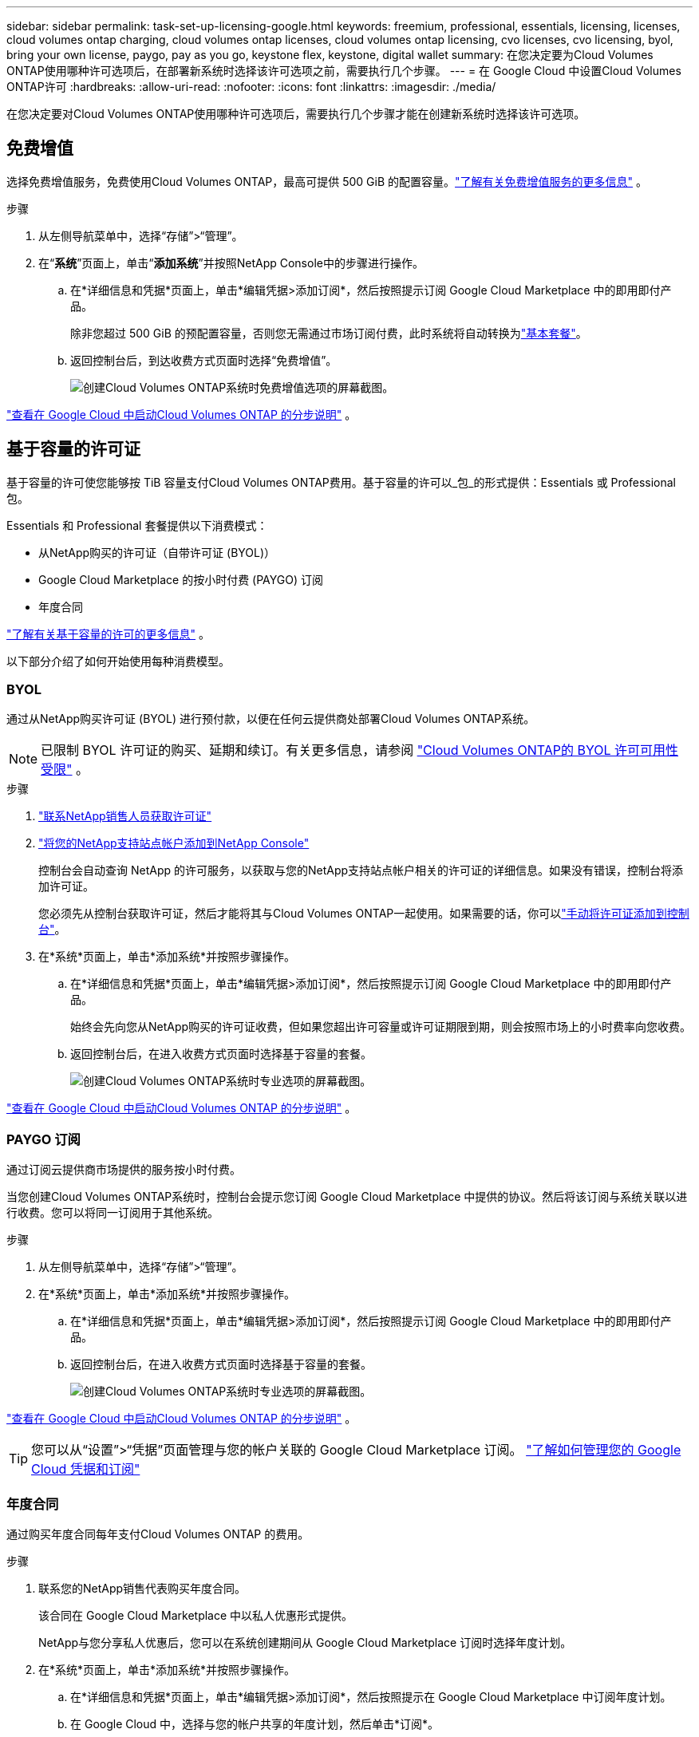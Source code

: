 ---
sidebar: sidebar 
permalink: task-set-up-licensing-google.html 
keywords: freemium, professional, essentials, licensing, licenses, cloud volumes ontap charging, cloud volumes ontap licenses, cloud volumes ontap licensing, cvo licenses, cvo licensing, byol, bring your own license, paygo, pay as you go, keystone flex, keystone, digital wallet 
summary: 在您决定要为Cloud Volumes ONTAP使用哪种许可选项后，在部署新系统时选择该许可选项之前，需要执行几个步骤。 
---
= 在 Google Cloud 中设置Cloud Volumes ONTAP许可
:hardbreaks:
:allow-uri-read: 
:nofooter: 
:icons: font
:linkattrs: 
:imagesdir: ./media/


[role="lead"]
在您决定要对Cloud Volumes ONTAP使用哪种许可选项后，需要执行几个步骤才能在创建新系统时选择该许可选项。



== 免费增值

选择免费增值服务，免费使用Cloud Volumes ONTAP，最高可提供 500 GiB 的配置容量。link:concept-licensing.html#packages["了解有关免费增值服务的更多信息"] 。

.步骤
. 从左侧导航菜单中，选择“存储”>“管理”。
. 在“*系统*”页面上，单击“*添加系统*”并按照NetApp Console中的步骤进行操作。
+
.. 在*详细信息和凭据*页面上，单击*编辑凭据>添加订阅*，然后按照提示订阅 Google Cloud Marketplace 中的即用即付产品。
+
除非您超过 500 GiB 的预配置容量，否则您无需通过市场订阅付费，此时系统将自动转换为link:concept-licensing.html#packages["基本套餐"]。

.. 返回控制台后，到达收费方式页面时选择“免费增值”。
+
image:screenshot-freemium.png["创建Cloud Volumes ONTAP系统时免费增值选项的屏幕截图。"]





link:task-deploying-gcp.html["查看在 Google Cloud 中启动Cloud Volumes ONTAP 的分步说明"] 。



== 基于容量的许可证

基于容量的许可使您能够按 TiB 容量支付Cloud Volumes ONTAP费用。基于容量的许可以_包_的形式提供：Essentials 或 Professional 包。

Essentials 和 Professional 套餐提供以下消费模式：

* 从NetApp购买的许可证（自带许可证 (BYOL)）
* Google Cloud Marketplace 的按小时付费 (PAYGO) 订阅
* 年度合同


link:concept-licensing.html#capacity-based-licensing["了解有关基于容量的许可的更多信息"] 。

以下部分介绍了如何开始使用每种消费模型。



=== BYOL

通过从NetApp购买许可证 (BYOL) 进行预付款，以便在任何云提供商处部署Cloud Volumes ONTAP系统。


NOTE: 已限制 BYOL 许可证的购买、延期和续订。有关更多信息，请参阅 https://docs.netapp.com/us-en/bluexp-cloud-volumes-ontap/whats-new.html#restricted-availability-of-byol-licensing-for-cloud-volumes-ontap["Cloud Volumes ONTAP的 BYOL 许可可用性受限"^] 。

.步骤
. https://bluexp.netapp.com/contact-cds["联系NetApp销售人员获取许可证"^]
. https://docs.netapp.com/us-en/bluexp-setup-admin/task-adding-nss-accounts.html#add-an-nss-account["将您的NetApp支持站点帐户添加到NetApp Console"^]
+
控制台会自动查询 NetApp 的许可服务，以获取与您的NetApp支持站点帐户相关的许可证的详细信息。如果没有错误，控制台将添加许可证。

+
您必须先从控制台获取许可证，然后才能将其与Cloud Volumes ONTAP一起使用。如果需要的话，你可以link:task-manage-capacity-licenses.html#add-purchased-licenses-to-your-account["手动将许可证添加到控制台"]。

. 在*系统*页面上，单击*添加系统*并按照步骤操作。
+
.. 在*详细信息和凭据*页面上，单击*编辑凭据>添加订阅*，然后按照提示订阅 Google Cloud Marketplace 中的即用即付产品。
+
始终会先向您从NetApp购买的许可证收费，但如果您超出许可容量或许可证期限到期，则会按照市场上的小时费率向您收费。

.. 返回控制台后，在进入收费方式页面时选择基于容量的套餐。
+
image:screenshot-professional.png["创建Cloud Volumes ONTAP系统时专业选项的屏幕截图。"]





link:task-deploying-gcp.html["查看在 Google Cloud 中启动Cloud Volumes ONTAP 的分步说明"] 。



=== PAYGO 订阅

通过订阅云提供商市场提供的服务按小时付费。

当您创建Cloud Volumes ONTAP系统时，控制台会提示您订阅 Google Cloud Marketplace 中提供的协议。然后将该订阅与系统关联以进行收费。您可以将同一订阅用于其他系统。

.步骤
. 从左侧导航菜单中，选择“存储”>“管理”。
. 在*系统*页面上，单击*添加系统*并按照步骤操作。
+
.. 在*详细信息和凭据*页面上，单击*编辑凭据>添加订阅*，然后按照提示订阅 Google Cloud Marketplace 中的即用即付产品。
.. 返回控制台后，在进入收费方式页面时选择基于容量的套餐。
+
image:screenshot-professional.png["创建Cloud Volumes ONTAP系统时专业选项的屏幕截图。"]





link:task-deploying-gcp.html["查看在 Google Cloud 中启动Cloud Volumes ONTAP 的分步说明"] 。


TIP: 您可以从“设置”>“凭据”页面管理与您的帐户关联的 Google Cloud Marketplace 订阅。 https://docs.netapp.com/us-en/bluexp-setup-admin/task-adding-gcp-accounts.html["了解如何管理您的 Google Cloud 凭据和订阅"^]



=== 年度合同

通过购买年度合同每年支付Cloud Volumes ONTAP 的费用。

.步骤
. 联系您的NetApp销售代表购买年度合同。
+
该合同在 Google Cloud Marketplace 中以私人优惠形式提供。

+
NetApp与您分享私人优惠后，您可以在系统创建期间从 Google Cloud Marketplace 订阅时选择年度计划。

. 在*系统*页面上，单击*添加系统*并按照步骤操作。
+
.. 在*详细信息和凭据*页面上，单击*编辑凭据>添加订阅*，然后按照提示在 Google Cloud Marketplace 中订阅年度计划。
.. 在 Google Cloud 中，选择与您的帐户共享的年度计划，然后单击*订阅*。
.. 返回控制台后，在进入收费方式页面时选择基于容量的套餐。
+
image:screenshot-professional.png["创建Cloud Volumes ONTAP系统时专业选项的屏幕截图。"]





link:task-deploying-gcp.html["查看在 Google Cloud 中启动Cloud Volumes ONTAP 的分步说明"] 。



== Keystone订阅

Keystone订阅是一种按需付费的订阅式服务。link:concept-licensing.html#keystone-subscription["了解有关NetApp Keystone订阅的更多信息"] 。

.步骤
. 如果您尚未订阅， https://www.netapp.com/forms/keystone-sales-contact/["联系NetApp"^]
. mailto:ng-keystone-success@netapp.com[联系NetApp] 授权您的控制台用户帐户拥有一个或多个Keystone订阅。
. NetApp授权您的帐户后，link:task-manage-keystone.html#link-a-subscription["链接您的订阅以用于Cloud Volumes ONTAP"] 。
. 在*系统*页面上，单击*添加系统*并按照步骤操作。
+
.. 当提示选择收费方式时，选择Keystone Subscription 收费方式。
+
image:screenshot-keystone.png["创建Cloud Volumes ONTAP系统时Keystone订阅选项的屏幕截图。"]





link:task-deploying-gcp.html["查看在 Google Cloud 中启动Cloud Volumes ONTAP 的分步说明"] 。
